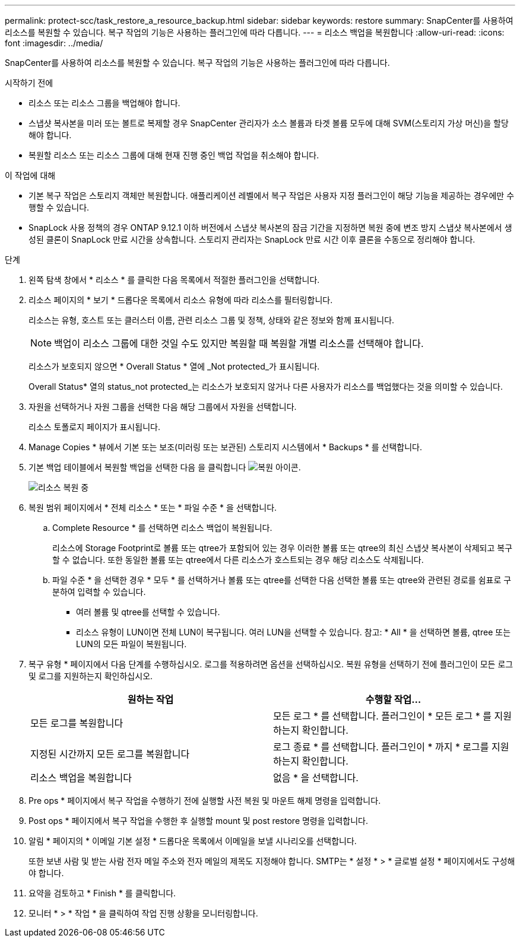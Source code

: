 ---
permalink: protect-scc/task_restore_a_resource_backup.html 
sidebar: sidebar 
keywords: restore 
summary: SnapCenter를 사용하여 리소스를 복원할 수 있습니다. 복구 작업의 기능은 사용하는 플러그인에 따라 다릅니다. 
---
= 리소스 백업을 복원합니다
:allow-uri-read: 
:icons: font
:imagesdir: ../media/


[role="lead"]
SnapCenter를 사용하여 리소스를 복원할 수 있습니다. 복구 작업의 기능은 사용하는 플러그인에 따라 다릅니다.

.시작하기 전에
* 리소스 또는 리소스 그룹을 백업해야 합니다.
* 스냅샷 복사본을 미러 또는 볼트로 복제할 경우 SnapCenter 관리자가 소스 볼륨과 타겟 볼륨 모두에 대해 SVM(스토리지 가상 머신)을 할당해야 합니다.
* 복원할 리소스 또는 리소스 그룹에 대해 현재 진행 중인 백업 작업을 취소해야 합니다.


.이 작업에 대해
* 기본 복구 작업은 스토리지 객체만 복원합니다. 애플리케이션 레벨에서 복구 작업은 사용자 지정 플러그인이 해당 기능을 제공하는 경우에만 수행할 수 있습니다.
* SnapLock 사용 정책의 경우 ONTAP 9.12.1 이하 버전에서 스냅샷 복사본의 잠금 기간을 지정하면 복원 중에 변조 방지 스냅샷 복사본에서 생성된 클론이 SnapLock 만료 시간을 상속합니다. 스토리지 관리자는 SnapLock 만료 시간 이후 클론을 수동으로 정리해야 합니다.


.단계
. 왼쪽 탐색 창에서 * 리소스 * 를 클릭한 다음 목록에서 적절한 플러그인을 선택합니다.
. 리소스 페이지의 * 보기 * 드롭다운 목록에서 리소스 유형에 따라 리소스를 필터링합니다.
+
리소스는 유형, 호스트 또는 클러스터 이름, 관련 리소스 그룹 및 정책, 상태와 같은 정보와 함께 표시됩니다.

+

NOTE: 백업이 리소스 그룹에 대한 것일 수도 있지만 복원할 때 복원할 개별 리소스를 선택해야 합니다.

+
리소스가 보호되지 않으면 * Overall Status * 열에 _Not protected_가 표시됩니다.

+
Overall Status* 열의 status_not protected_는 리소스가 보호되지 않거나 다른 사용자가 리소스를 백업했다는 것을 의미할 수 있습니다.

. 자원을 선택하거나 자원 그룹을 선택한 다음 해당 그룹에서 자원을 선택합니다.
+
리소스 토폴로지 페이지가 표시됩니다.

. Manage Copies * 뷰에서 기본 또는 보조(미러링 또는 보관된) 스토리지 시스템에서 * Backups * 를 선택합니다.
. 기본 백업 테이블에서 복원할 백업을 선택한 다음 을 클릭합니다 image:../media/restore_icon.gif["복원 아이콘"].
+
image::../media/restoring_resource.gif[리소스 복원 중]

. 복원 범위 페이지에서 * 전체 리소스 * 또는 * 파일 수준 * 을 선택합니다.
+
.. Complete Resource * 를 선택하면 리소스 백업이 복원됩니다.
+
리소스에 Storage Footprint로 볼륨 또는 qtree가 포함되어 있는 경우 이러한 볼륨 또는 qtree의 최신 스냅샷 복사본이 삭제되고 복구할 수 없습니다. 또한 동일한 볼륨 또는 qtree에서 다른 리소스가 호스트되는 경우 해당 리소스도 삭제됩니다.

.. 파일 수준 * 을 선택한 경우 * 모두 * 를 선택하거나 볼륨 또는 qtree를 선택한 다음 선택한 볼륨 또는 qtree와 관련된 경로를 쉼표로 구분하여 입력할 수 있습니다.
+
*** 여러 볼륨 및 qtree를 선택할 수 있습니다.
*** 리소스 유형이 LUN이면 전체 LUN이 복구됩니다. 여러 LUN을 선택할 수 있습니다. 참고: * All * 을 선택하면 볼륨, qtree 또는 LUN의 모든 파일이 복원됩니다.




. 복구 유형 * 페이지에서 다음 단계를 수행하십시오. 로그를 적용하려면 옵션을 선택하십시오. 복원 유형을 선택하기 전에 플러그인이 모든 로그 및 로그를 지원하는지 확인하십시오.
+
|===
| 원하는 작업 | 수행할 작업... 


 a| 
모든 로그를 복원합니다
 a| 
모든 로그 * 를 선택합니다. 플러그인이 * 모든 로그 * 를 지원하는지 확인합니다.



 a| 
지정된 시간까지 모든 로그를 복원합니다
 a| 
로그 종료 * 를 선택합니다. 플러그인이 * 까지 * 로그를 지원하는지 확인합니다.



 a| 
리소스 백업을 복원합니다
 a| 
없음 * 을 선택합니다.

|===
. Pre ops * 페이지에서 복구 작업을 수행하기 전에 실행할 사전 복원 및 마운트 해제 명령을 입력합니다.
. Post ops * 페이지에서 복구 작업을 수행한 후 실행할 mount 및 post restore 명령을 입력합니다.
. 알림 * 페이지의 * 이메일 기본 설정 * 드롭다운 목록에서 이메일을 보낼 시나리오를 선택합니다.
+
또한 보낸 사람 및 받는 사람 전자 메일 주소와 전자 메일의 제목도 지정해야 합니다. SMTP는 * 설정 * > * 글로벌 설정 * 페이지에서도 구성해야 합니다.

. 요약을 검토하고 * Finish * 를 클릭합니다.
. 모니터 * > * 작업 * 을 클릭하여 작업 진행 상황을 모니터링합니다.

